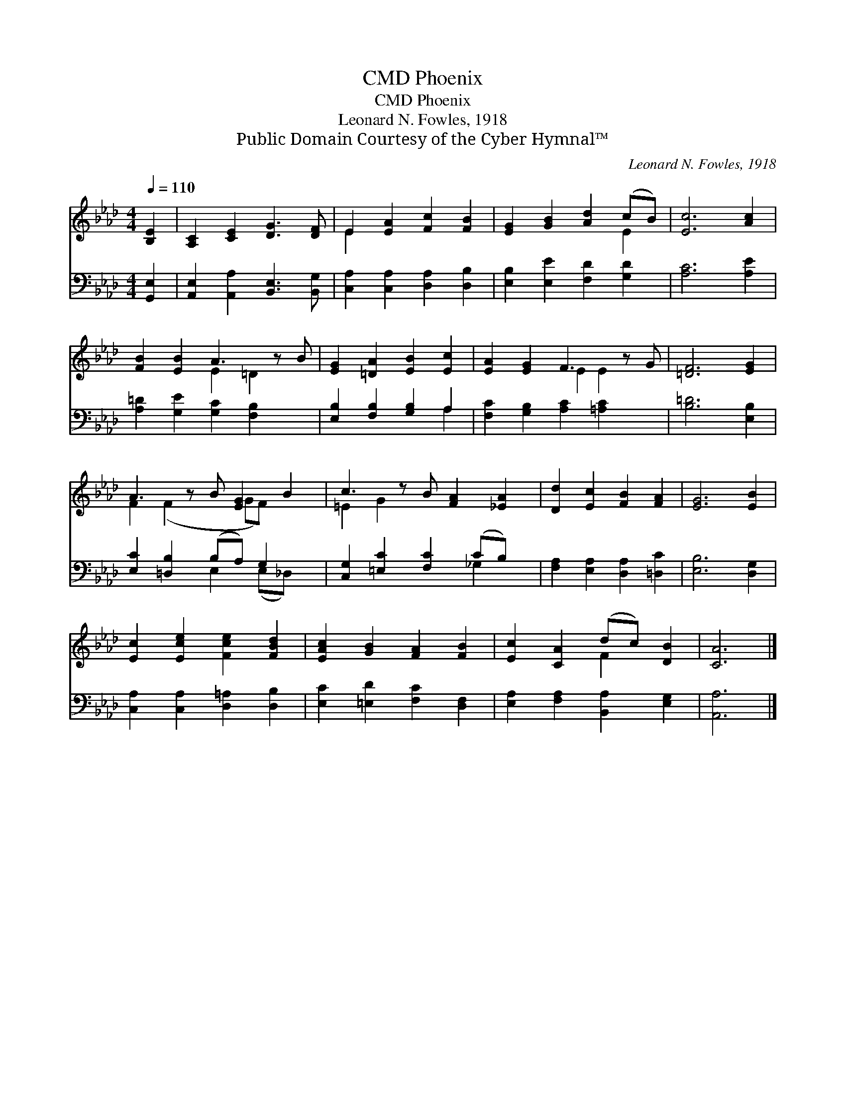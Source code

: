 X:1
T:Phoenix, CMD
T:Phoenix, CMD
T:Leonard N. Fowles, 1918
T:Public Domain Courtesy of the Cyber Hymnal™
C:Leonard N. Fowles, 1918
Z:Public Domain
Z:Courtesy of the Cyber Hymnal™
%%score ( 1 2 ) ( 3 4 )
L:1/8
Q:1/4=110
M:4/4
K:Ab
V:1 treble 
V:2 treble 
V:3 bass 
V:4 bass 
V:1
 [B,E]2 | [A,C]2 [CE]2 [DG]3 [DF] | E2 [EA]2 [Fc]2 [FB]2 | [EG]2 [GB]2 [Ad]2 (cB) | [Ec]6 [Ac]2 | %5
 [FB]2 [EB]2 A3 z B | [EG]2 [=DA]2 [EB]2 [Ec]2 | [EA]2 [EG]2 F3 z G | [=DF]6 [EG]2 | %9
 A3 z B [EG]2 B2 | c3 z B [FA]2 [_EA]2 | [Dd]2 [Ec]2 [FB]2 [FA]2 | [EG]6 [EB]2 | %13
 [Ec]2 [Ece]2 [Fce]2 [FBd]2 | [EAc]2 [GB]2 [FA]2 [FB]2 | [Ec]2 [CA]2 (dc) [DB]2 | [CA]6 |] %17
V:2
 x2 | x8 | E2 x6 | x6 E2 | x8 | x4 E2 =D2 x | x8 | x4 E2 E2 x | x8 | F2 (F2 x GF) x2 | =E2 G2 x5 | %11
 x8 | x8 | x8 | x8 | x4 F2 x2 | x6 |] %17
V:3
 [G,,E,]2 | [A,,E,]2 [A,,A,]2 [B,,E,]3 [B,,G,] | [C,A,]2 [C,A,]2 [D,A,]2 [D,B,]2 | %3
 [E,B,]2 [E,E]2 [F,D]2 [G,D]2 | [A,C]6 [A,E]2 | [A,=D]2 [G,E]2 [G,C]2 [F,B,]2 x | %6
 [E,B,]2 [F,B,]2 [G,B,]2 A,2 | [F,C]2 [G,B,]2 [A,C]2 [=A,C]2 x | [B,=D]6 [E,B,]2 | %9
 [E,C]2 [=D,B,]2 (B,A,) G,2 x | [C,G,]2 [=E,C]2 [F,C]2 (CB,) x | [F,A,]2 [E,A,]2 [D,A,]2 [=D,C]2 | %12
 [E,B,]6 [D,G,]2 | [C,A,]2 [C,A,]2 [D,=A,]2 [D,B,]2 | [E,C]2 [=E,D]2 [F,C]2 [D,F,]2 | %15
 [E,A,]2 [F,A,]2 [B,,A,]2 [E,G,]2 | [A,,A,]6 |] %17
V:4
 x2 | x8 | x8 | x8 | x8 | x9 | x6 A,2 | x9 | x8 | x4 E,2 (E,_D,) x | x6 _G,2 x | x8 | x8 | x8 | %14
 x8 | x8 | x6 |] %17

